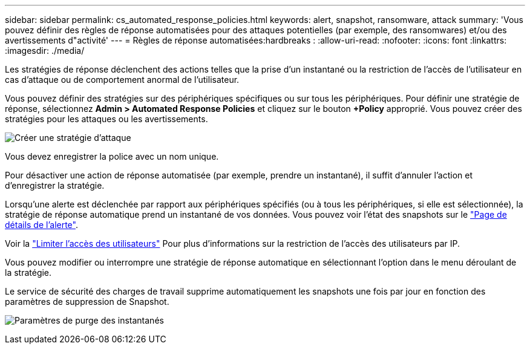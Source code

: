 ---
sidebar: sidebar 
permalink: cs_automated_response_policies.html 
keywords: alert, snapshot, ransomware, attack 
summary: 'Vous pouvez définir des règles de réponse automatisées pour des attaques potentielles (par exemple, des ransomwares) et/ou des avertissements d"activité' 
---
= Règles de réponse automatisées:hardbreaks :
:allow-uri-read: 
:nofooter: 
:icons: font
:linkattrs: 
:imagesdir: ./media/


[role="lead"]
Les stratégies de réponse déclenchent des actions telles que la prise d'un instantané ou la restriction de l'accès de l'utilisateur en cas d'attaque ou de comportement anormal de l'utilisateur.

Vous pouvez définir des stratégies sur des périphériques spécifiques ou sur tous les périphériques. Pour définir une stratégie de réponse, sélectionnez *Admin > Automated Response Policies* et cliquez sur le bouton *+Policy* approprié. Vous pouvez créer des stratégies pour les attaques ou les avertissements.

image:Automated_Response_Screenshot.png["Créer une stratégie d'attaque"]

Vous devez enregistrer la police avec un nom unique.

Pour désactiver une action de réponse automatisée (par exemple, prendre un instantané), il suffit d'annuler l'action et d'enregistrer la stratégie.

Lorsqu'une alerte est déclenchée par rapport aux périphériques spécifiés (ou à tous les périphériques, si elle est sélectionnée), la stratégie de réponse automatique prend un instantané de vos données. Vous pouvez voir l'état des snapshots sur le link:cs_alert_data.html#the-alert-details-page["Page de détails de l'alerte"].

Voir la link:cs_restrict_user_access.html["Limiter l'accès des utilisateurs"] Pour plus d'informations sur la restriction de l'accès des utilisateurs par IP.

Vous pouvez modifier ou interrompre une stratégie de réponse automatique en sélectionnant l'option dans le menu déroulant de la stratégie.

Le service de sécurité des charges de travail supprime automatiquement les snapshots une fois par jour en fonction des paramètres de suppression de Snapshot.

image:CloudSecure_SnapshotPurgeSettings.png["Paramètres de purge des instantanés"]
